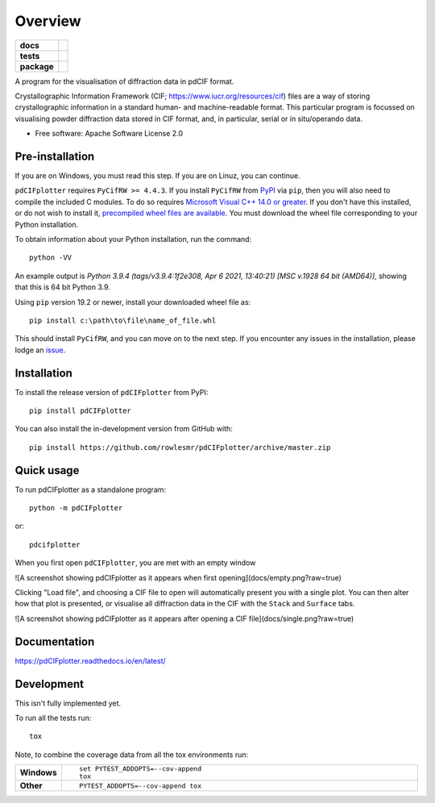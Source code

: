 ========
Overview
========

.. start-badges

.. list-table::
    :stub-columns: 1

    * - docs
      - |docs|
    * - tests
      - | |requires|
        |
    * - package
      - | |version| |wheel| |supported-versions| |supported-implementations|
        | |commits-since|
.. |docs| image:: https://readthedocs.org/projects/pdCIFplotter/badge/?style=flat
    :target: https://pdCIFplotter.readthedocs.io/
    :alt: Documentation Status

.. |requires| image:: https://requires.io/github/rowlesmr/pdCIFplotter/requirements.svg?branch=master
    :alt: Requirements Status
    :target: https://requires.io/github/rowlesmr/pdCIFplotter/requirements/?branch=master

.. |version| image:: https://img.shields.io/pypi/v/pdCIFplotter.svg
    :alt: PyPI Package latest release
    :target: https://pypi.org/project/pdCIFplotter

.. |wheel| image:: https://img.shields.io/pypi/wheel/pdCIFplotter.svg
    :alt: PyPI Wheel
    :target: https://pypi.org/project/pdCIFplotter

.. |supported-versions| image:: https://img.shields.io/pypi/pyversions/pdCIFplotter.svg
    :alt: Supported versions
    :target: https://pypi.org/project/pdCIFplotter

.. |supported-implementations| image:: https://img.shields.io/pypi/implementation/pdCIFplotter.svg
    :alt: Supported implementations
    :target: https://pypi.org/project/pdCIFplotter

.. |commits-since| image:: https://img.shields.io/github/commits-since/rowlesmr/pdCIFplotter/v0.0.6.svg
    :alt: Commits since latest release
    :target: https://github.com/rowlesmr/pdCIFplotter/compare/v0.0.6...master



.. end-badges

A program for the visualisation of diffraction data in pdCIF format.

Crystallographic Information Framework (CIF; https://www.iucr.org/resources/cif) files are a way of storing
crystallographic information in a standard human- and machine-readable format. This particular program is focussed
on visualising powder diffraction data stored in CIF format, and, in particular, serial or in situ/operando data.

* Free software: Apache Software License 2.0

Pre-installation
================

If you are on Windows, you must read this step. If you are on Linuz, you can continue.

``pdCIFplotter`` requires ``PyCifRW >= 4.4.3``. If you install ``PyCifRW`` from `PyPI <https://pypi.org/>`_ via ``pip``, then you will also need to compile the included C modules. To do so requires `Microsoft Visual C++ 14.0 or greater <https://visualstudio.microsoft.com/visual-cpp-build-tools/>`_. If you don't have this installed, or do not wish to install it, `precompiled wheel files are available <https://www.lfd.uci.edu/~gohlke/pythonlibs/#pycifrw>`_. You must download the wheel file corresponding to your Python installation.

To obtain information about your Python installation, run the command::

	python -VV

An example output is `Python 3.9.4 (tags/v3.9.4:1f2e308, Apr  6 2021, 13:40:21) [MSC v.1928 64 bit (AMD64)]`, showing that this is 64 bit Python 3.9.

Using ``pip`` version 19.2 or newer, install your downloaded wheel file as::

	pip install c:\path\to\file\name_of_file.whl

This should install ``PyCifRW``, and you can move on to the next step. If you encounter any issues in the installation,
please lodge an `issue <https://github.com/rowlesmr/pdCIFplotter/issues>`_.


Installation
============

To install the release version of ``pdCIFplotter`` from PyPI::

    pip install pdCIFplotter

You can also install the in-development version from GitHub with::

    pip install https://github.com/rowlesmr/pdCIFplotter/archive/master.zip

Quick usage
===========

To run pdCIFplotter as a standalone program::

    python -m pdCIFplotter

or::

	pdcifplotter


When you first open ``pdCIFplotter``, you are met with an empty window

![A screenshot showing pdCIFplotter as it appears when first opening](docs/empty.png?raw=true)

Clicking "Load file", and choosing a CIF file to open will automatically present you with a single plot. You can then alter how that plot is presented, or visualise all diffraction data in the CIF with the ``Stack`` and ``Surface`` tabs.

![A screenshot showing pdCIFplotter as it appears after opening a CIF file](docs/single.png?raw=true)



Documentation
=============

https://pdCIFplotter.readthedocs.io/en/latest/

Development
===========

This isn't fully implemented yet.

To run all the tests run::

    tox

Note, to combine the coverage data from all the tox environments run:

.. list-table::
    :widths: 10 90
    :stub-columns: 1

    - - Windows
      - ::

            set PYTEST_ADDOPTS=--cov-append
            tox

    - - Other
      - ::

            PYTEST_ADDOPTS=--cov-append tox
